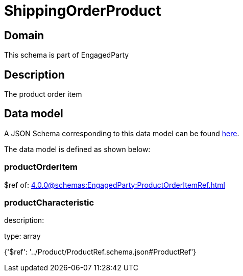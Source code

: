 = ShippingOrderProduct

[#domain]
== Domain

This schema is part of EngagedParty

[#description]
== Description

The product order item


[#data_model]
== Data model

A JSON Schema corresponding to this data model can be found https://tmforum.org[here].

The data model is defined as shown below:


=== productOrderItem
$ref of: xref:4.0.0@schemas:EngagedParty:ProductOrderItemRef.adoc[]


=== productCharacteristic
description: 

type: array


{&#x27;$ref&#x27;: &#x27;../Product/ProductRef.schema.json#ProductRef&#x27;}